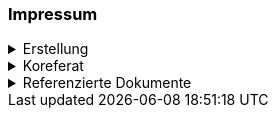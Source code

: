 [discrete]
=== Impressum

.Erstellung
[%collapsible]
====
[cols="1, 3"]
|=======
|Erstelldatum | 24.01.2024
|letzte Änderung | {docdate}
| Seitenzahl gesamt inkl. Deckblatt und Inhaltsverzeichnis | x
| ID nach kGeoiV | --- 
| Themen-Nummer | Annn
| Beteiligte | Person 1 (Kürzel 1), Amt 1 + 
Person 2 (Kürzel 2), Amt 2
| Status a| - [ ] Entwurf 
- [ ] bereit für Vernehmlassung
- [x] gültig
|=======
====

.Koreferat
[%collapsible]
====
[cols="10%, 10%, 10%, 70%"]
|=======
h| Version h| Datum h| Koreferent h| Prüfstelle
| 1.0 | 01.01.2001 | xy | Amt A
|=======
====

.Referenzierte Dokumente
[%collapsible]
====
[cols="10%, 70%, 10%, 10%"]
|=======
h| Nr. h| Titel h| Autor(en) h| Version
| [01] | Kantonales Geoinformationsgesetz (KGeoiG) (SRSZ 214.110) | Kt. SZ | 24.06.2010
| [02] | Verordnung zum kantonalen Geoinformationsgesetz (KGeoiV) (SRSZ 214.111) | Kt. SZ | 18.12.2012
|=======
====

ifdef::backend-pdf[]
<<<
endif::[]
